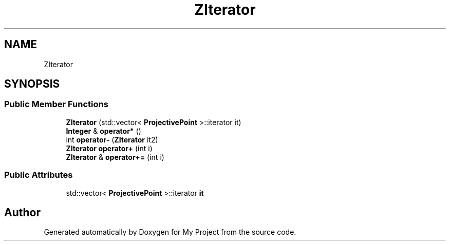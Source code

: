 .TH "ZIterator" 3 "My Project" \" -*- nroff -*-
.ad l
.nh
.SH NAME
ZIterator
.SH SYNOPSIS
.br
.PP
.SS "Public Member Functions"

.in +1c
.ti -1c
.RI "\fBZIterator\fP (std::vector< \fBProjectivePoint\fP >::iterator it)"
.br
.ti -1c
.RI "\fBInteger\fP & \fBoperator*\fP ()"
.br
.ti -1c
.RI "int \fBoperator\-\fP (\fBZIterator\fP it2)"
.br
.ti -1c
.RI "\fBZIterator\fP \fBoperator+\fP (int i)"
.br
.ti -1c
.RI "\fBZIterator\fP & \fBoperator+=\fP (int i)"
.br
.in -1c
.SS "Public Attributes"

.in +1c
.ti -1c
.RI "std::vector< \fBProjectivePoint\fP >::iterator \fBit\fP"
.br
.in -1c

.SH "Author"
.PP 
Generated automatically by Doxygen for My Project from the source code\&.
